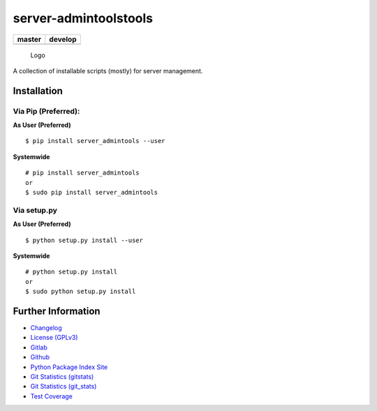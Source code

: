 server-admintoolstools
======================

+------------------+------------------+
| master           | develop          |
+==================+==================+
| |build status|   | |build status|   |
+------------------+------------------+

.. figure:: resources/logo/logo-readme.png
   :alt: Logo

   Logo

A collection of installable scripts (mostly) for server management.

Installation
------------

Via Pip (Preferred):
~~~~~~~~~~~~~~~~~~~~

**As User (Preferred)**

::

    $ pip install server_admintools --user

**Systemwide**

::

    # pip install server_admintools
    or
    $ sudo pip install server_admintools

Via setup.py
~~~~~~~~~~~~

**As User (Preferred)**

::

    $ python setup.py install --user

**Systemwide**

::

    # python setup.py install
    or
    $ sudo python setup.py install

Further Information
-------------------

-  `Changelog <https://gitlab.namibsun.net/namboy94/server-admintools/raw/master/CHANGELOG>`__
-  `License
   (GPLv3) <https://gitlab.namibsun.net/namboy94/server-admintools/raw/master/LICENSE>`__
-  `Gitlab <https://gitlab.namibsun.net/namboy94/server-admintools>`__
-  `Github <https://github.com/namboy94/server-admintools>`__
-  `Python Package Index
   Site <https://pypi.python.org/pypi/server_admintools>`__
-  `Git Statistics
   (gitstats) <https://gitstats.namibsun.net/gitstats/server-admintools/index.html>`__
-  `Git Statistics
   (git\_stats) <https://gitstats.namibsun.net/git_stats/server-admintools/index.html>`__
-  `Test
   Coverage <https://coverage.namibsun.net/server-admintools/index.html>`__

.. |build status| image:: https://gitlab.namibsun.net/namboy94/server-admintools/badges/master/build.svg
   :target: https://gitlab.namibsun.net/namboy94/server-admintools/commits/master
.. |build status| image:: https://gitlab.namibsun.net/namboy94/server-admintools/badges/develop/build.svg
   :target: https://gitlab.namibsun.net/namboy94/server-admintools/commits/develop


